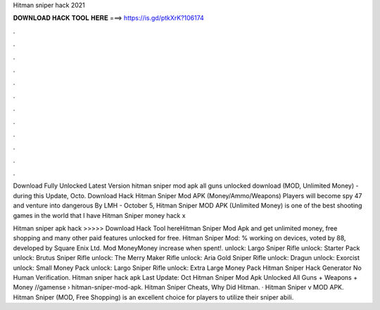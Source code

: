 Hitman sniper hack 2021



𝐃𝐎𝐖𝐍𝐋𝐎𝐀𝐃 𝐇𝐀𝐂𝐊 𝐓𝐎𝐎𝐋 𝐇𝐄𝐑𝐄 ===> https://is.gd/ptkXrK?106174



.



.



.



.



.



.



.



.



.



.



.



.

Download Fully Unlocked Latest Version hitman sniper mod apk all guns unlocked download (MOD, Unlimited Money) - during this Update, Octo. Download Hack Hitman Sniper Mod APK (Money/Ammo/Weapons) Players will become spy 47 and venture into dangerous By LMH - October 5,  Hitman Sniper MOD APK (Unlimited Money) is one of the best shooting games in the world that I have Hitman Sniper money hack x

Hitman sniper apk hack >>>>> Download Hack Tool hereHitman Sniper Mod Apk and get unlimited money, free shopping and many other paid features unlocked for free. Hitman Sniper Mod: % working on devices, voted by 88, developed by Square Enix Ltd. Mod MoneyMoney increase when spent!. unlock: Largo Sniper Rifle unlock: Starter Pack unlock: Brutus Sniper Rifle unlock: The Merry Maker Rifle unlock: Aria Gold Sniper Rifle unlock: Dragun unlock: Exorcist unlock: Small Money Pack unlock: Largo Sniper Rifle unlock: Extra Large Money Pack Hitman Sniper Hack Generator No Human Verification. Hitman sniper hack apk Last Update: Oct Hitman Sniper Mod Apk Unlocked All Guns + Weapons + Money //gamense › hitman-sniper-mod-apk. Hitman Sniper Cheats, Why Did Hitman. · Hitman Sniper v MOD APK. Hitman Sniper (MOD, Free Shopping) is an excellent choice for players to utilize their sniper abili.
